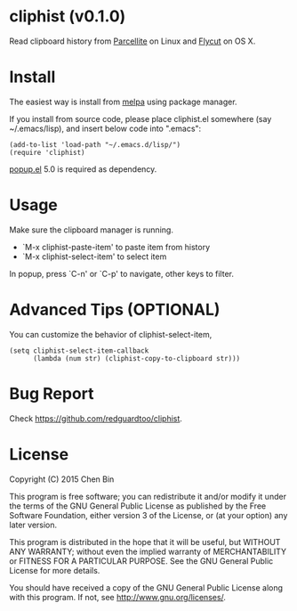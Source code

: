 * cliphist (v0.1.0)

[[http://melpa.org/#/find-and-ctags][file:http://melpa.org/packages/cliphist-badge.svg]] [[http://stable.melpa.org/#/find-and-ctags][file:http://stable.melpa.org/packages/cliphist-badge.svg]]

Read clipboard history from [[http://parcellite.sourceforge.net/][Parcellite]] on Linux and [[https://github.com/TermiT/Flycut][Flycut]] on OS X.
* Install
The easiest way is install from [[http://melpa.org][melpa]] using package manager.

If you install from source code, please place cliphist.el somewhere (say ~/.emacs/lisp), and insert below code into ".emacs":

#+begin_src elisp
(add-to-list 'load-path "~/.emacs.d/lisp/")
(require 'cliphist)
#+end_src

[[https://github.com/auto-complete/popup-el][popup.el]] 5.0 is required as dependency.

* Usage
Make sure the clipboard manager is running.

- `M-x cliphist-paste-item' to paste item from history
- `M-x cliphist-select-item' to select item

In popup, press `C-n' or `C-p' to navigate, other keys to filter.
* Advanced Tips (OPTIONAL)
You can customize the behavior of cliphist-select-item,
#+begin_src elisp
(setq cliphist-select-item-callback
      (lambda (num str) (cliphist-copy-to-clipboard str)))
#+end_src

* Bug Report
Check [[https://github.com/redguardtoo/cliphist]].

* License
Copyright (C) 2015 Chen Bin

This program is free software; you can redistribute it and/or modify it under the terms of the GNU General Public License as published by the Free Software Foundation, either version 3 of the License, or (at your option) any later version.

This program is distributed in the hope that it will be useful, but WITHOUT ANY WARRANTY; without even the implied warranty of MERCHANTABILITY or FITNESS FOR A PARTICULAR PURPOSE. See the GNU General Public License for more details.

You should have received a copy of the GNU General Public License along with this program. If not, see [[http://www.gnu.org/licenses/]].